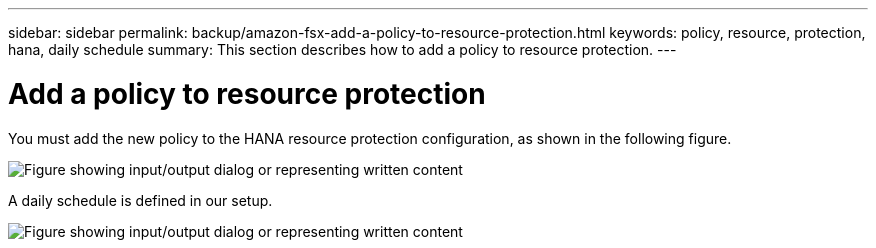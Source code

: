 ---
sidebar: sidebar
permalink: backup/amazon-fsx-add-a-policy-to-resource-protection.html
keywords: policy, resource, protection, hana, daily schedule
summary: This section describes how to add a policy to resource protection.
---

= Add a policy to resource protection
:hardbreaks:
:nofooter:
:icons: font
:linkattrs:
:imagesdir: ../media

//
// This file was created with NDAC Version 2.0 (August 17, 2020)
//
// 2022-05-13 09:40:18.370515
//

[.lead]
You must add the new policy to the HANA resource protection configuration, as shown in the following figure.

image:amazon-fsx-image86.png["Figure showing input/output dialog or representing written content"]

A daily schedule is defined in our setup.

image:amazon-fsx-image87.png["Figure showing input/output dialog or representing written content"]

